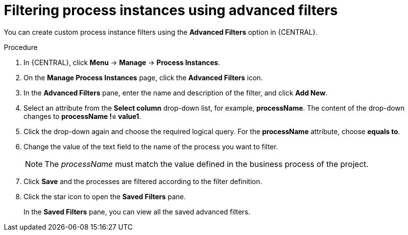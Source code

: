 [id='interacting-with-processes-process-instances-advanced-filters-proc']
= Filtering process instances using advanced filters

You can create custom process instance filters using the *Advanced Filters* option in {CENTRAL}.

.Procedure
. In {CENTRAL}, click *Menu* -> *Manage* -> *Process Instances*.
. On the *Manage Process Instances* page, click the *Advanced Filters* icon.
. In the *Advanced Filters* pane, enter the name and description of the filter, and click *Add New*.
. Select an attribute from the *Select column* drop-down list, for example, *processName*. The content of the drop-down changes to *processName != value1*.
. Click the drop-down again and choose the required logical query. For the *processName* attribute, choose *equals to*.
. Change the value of the text field to the name of the process you want to filter.
+
[NOTE]
====
The _processName_ must match the value defined in the business process of the project.
====
+
. Click *Save* and the processes are filtered according to the filter definition.
. Click the star icon to open the *Saved Filters* pane.
+
In the *Saved Filters* pane, you can view all the saved advanced filters.
